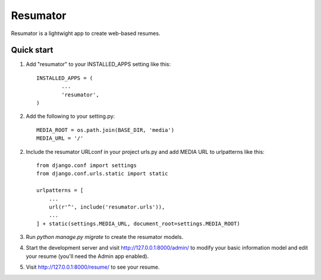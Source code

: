 =====
Resumator
=====

Resumator is a lightwight app to create web-based resumes.

Quick start
-----------

1. Add "resumator" to your INSTALLED_APPS setting like this::

       INSTALLED_APPS = (
               ...
               'resumator',
       )

2. Add the following to your setting.py::

    MEDIA_ROOT = os.path.join(BASE_DIR, 'media')
    MEDIA_URL = '/'

2. Include the resumator URLconf in your project urls.py and add MEDIA URL to urlpatterns like this::

    from django.conf import settings
    from django.conf.urls.static import static

    urlpatterns = [
        ...
        url(r'^', include('resumator.urls')),
        ...
    ] + static(settings.MEDIA_URL, document_root=settings.MEDIA_ROOT)


3. Run `python manage.py migrate` to create the resumator models.

4. Start the development server and visit http://127.0.0.1:8000/admin/
   to modify your basic information model and edit your resume (you'll need the Admin app enabled).

5. Visit http://127.0.0.1:8000/resume/ to see your resume.
